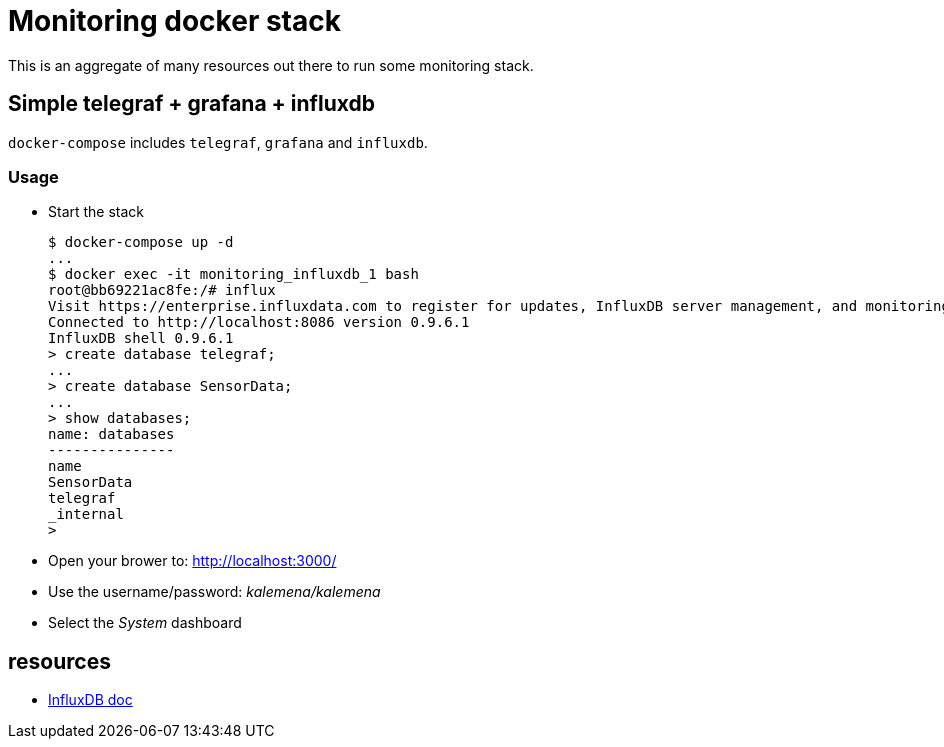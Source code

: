# Monitoring docker stack

This is an aggregate of many resources out there to run some monitoring stack.

## Simple telegraf + grafana + influxdb

`docker-compose` includes `telegraf`, `grafana` and `influxdb`.

### Usage

* Start the stack

    $ docker-compose up -d
    ...
    $ docker exec -it monitoring_influxdb_1 bash
    root@bb69221ac8fe:/# influx
    Visit https://enterprise.influxdata.com to register for updates, InfluxDB server management, and monitoring.
    Connected to http://localhost:8086 version 0.9.6.1
    InfluxDB shell 0.9.6.1
    > create database telegraf;
    ...
    > create database SensorData;
    ...
    > show databases;
    name: databases
    ---------------
    name
    SensorData
    telegraf
    _internal
    > 

* Open your brower to: link:http://localhost:3000/[]
* Use the username/password: __kalemena/kalemena__
* Select the __System__ dashboard

## resources

* link:https://docs.influxdata.com/influxdb/v1.2/introduction/getting_started/[InfluxDB doc]
